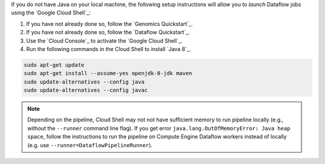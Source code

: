 If you do not have Java on your local machine, the following setup instructions will allow you to *launch* Dataflow jobs using the `Google Cloud Shell`_:

#. If you have not already done so, follow the `Genomics Quickstart`_.

#. If you have not already done so, follow the `Dataflow Quickstart`_.

#. Use the `Cloud Console`_ to activate the `Google Cloud Shell`_.

#. Run the following commands in the Cloud Shell to install `Java 8`_.

.. code-block:: shell

  sudo apt-get update
  sudo apt-get install --assume-yes openjdk-8-jdk maven
  sudo update-alternatives --config java
  sudo update-alternatives --config javac

.. note::

  Depending on the pipeline, Cloud Shell may not not have sufficient memory to run pipeline locally (e.g., without the ``--runner`` command line flag).  If you get error ``java.lang.OutOfMemoryError: Java heap space``, follow the instructions to run the pipeline on Compute Engine Dataflow workers instead of locally (e.g. use ``--runner=DataflowPipelineRunner``).
